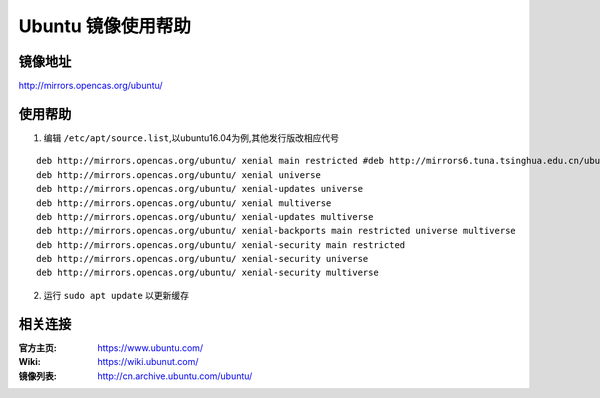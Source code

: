 Ubuntu 镜像使用帮助
============================

镜像地址
----------

`http://mirrors.opencas.org/ubuntu/ <http://mirrors.opencas.org/ubuntu/>`_

使用帮助
----------

1. 编辑 ``/etc/apt/source.list``,以ubuntu16.04为例,其他发行版改相应代号

::
	
		deb http://mirrors.opencas.org/ubuntu/ xenial main restricted #deb http://mirrors6.tuna.tsinghua.edu.cn/ubuntu/ xenial-updates main restricted
		deb http://mirrors.opencas.org/ubuntu/ xenial universe
		deb http://mirrors.opencas.org/ubuntu/ xenial-updates universe
		deb http://mirrors.opencas.org/ubuntu/ xenial multiverse
		deb http://mirrors.opencas.org/ubuntu/ xenial-updates multiverse
		deb http://mirrors.opencas.org/ubuntu/ xenial-backports main restricted universe multiverse
		deb http://mirrors.opencas.org/ubuntu/ xenial-security main restricted
		deb http://mirrors.opencas.org/ubuntu/ xenial-security universe
		deb http://mirrors.opencas.org/ubuntu/ xenial-security multiverse
	

2. 运行 ``sudo apt update`` 以更新缓存

相关连接
---------

:官方主页:  https://www.ubuntu.com/
:Wiki:  https://wiki.ubunut.com/
:镜像列表: http://cn.archive.ubuntu.com/ubuntu/

